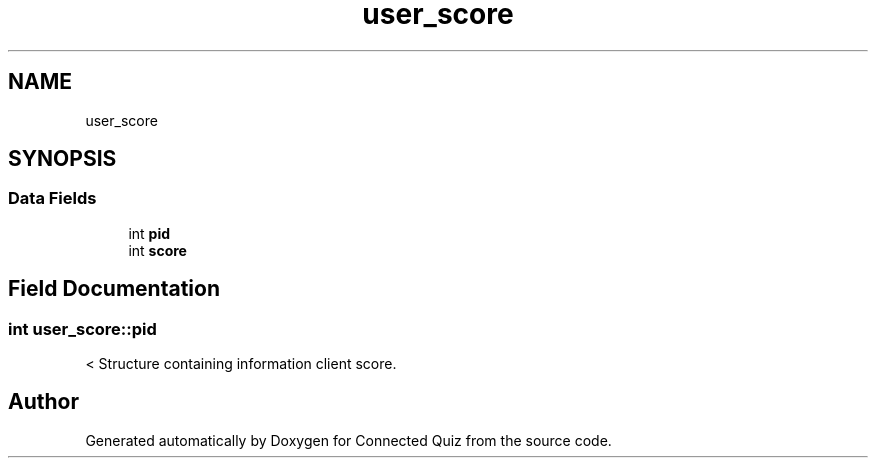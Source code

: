 .TH "user_score" 3 "Thu Jun 14 2018" "Connected Quiz" \" -*- nroff -*-
.ad l
.nh
.SH NAME
user_score
.SH SYNOPSIS
.br
.PP
.SS "Data Fields"

.in +1c
.ti -1c
.RI "int \fBpid\fP"
.br
.ti -1c
.RI "int \fBscore\fP"
.br
.in -1c
.SH "Field Documentation"
.PP 
.SS "int user_score::pid"
< Structure containing information client score\&. 

.SH "Author"
.PP 
Generated automatically by Doxygen for Connected Quiz from the source code\&.

